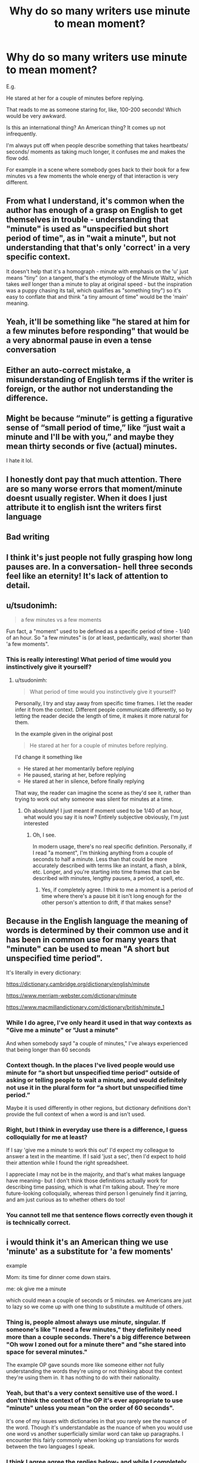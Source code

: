 #+TITLE: Why do so many writers use minute to mean moment?

* Why do so many writers use minute to mean moment?
:PROPERTIES:
:Author: bart_ferm
:Score: 85
:DateUnix: 1611196977.0
:DateShort: 2021-Jan-21
:FlairText: Discussion
:END:
E.g.

He stared at her for a couple of minutes before replying.

That reads to me as someone staring for, like, 100-200 seconds! Which would be very awkward.

Is this an international thing? An American thing? It comes up not infrequently.

I'm always put off when people describe something that takes heartbeats/ seconds/ moments as taking much longer, it confuses me and makes the flow odd.

For example in a scene where somebody goes back to their book for a few minutes vs a few moments the whole energy of that interaction is very different.


** From what I understand, it's common when the author has enough of a grasp on English to get themselves in trouble - understanding that "minute" is used as "unspecified but short period of time", as in "wait a minute", but not understanding that that's only 'correct' in a very specific context.

It doesn't help that it's a homograph - minute with emphasis on the 'u' just means "tiny" (on a tangent, that's the etymology of the Minute Waltz, which takes /well/ longer than a minute to play at original speed - but the inspiration was a puppy chasing its tail, which qualifies as "something tiny") so it's easy to conflate that and think "a tiny amount of time" would be the 'main' meaning.
:PROPERTIES:
:Author: PsiGuy60
:Score: 33
:DateUnix: 1611217859.0
:DateShort: 2021-Jan-21
:END:


** Yeah, it'll be something like "he stared at him for a few minutes before responding" that would be a very abnormal pause in even a tense conversation
:PROPERTIES:
:Author: mariblaystrice
:Score: 28
:DateUnix: 1611197334.0
:DateShort: 2021-Jan-21
:END:


** Either an auto-correct mistake, a misunderstanding of English terms if the writer is foreign, or the author not understanding the difference.
:PROPERTIES:
:Author: MidgardWyrm
:Score: 36
:DateUnix: 1611199002.0
:DateShort: 2021-Jan-21
:END:


** Might be because “minute” is getting a figurative sense of “small period of time,” like “just wait a minute and I'll be with you,” and maybe they mean thirty seconds or five (actual) minutes.

I hate it lol.
:PROPERTIES:
:Author: callmesalticidae
:Score: 40
:DateUnix: 1611200141.0
:DateShort: 2021-Jan-21
:END:


** I honestly dont pay that much attention. There are so many worse errors that moment/minute doesnt usually register. When it does I just attribute it to english isnt the writers first language
:PROPERTIES:
:Author: Aniki356
:Score: 17
:DateUnix: 1611197453.0
:DateShort: 2021-Jan-21
:END:


** Bad writing
:PROPERTIES:
:Author: RoyalAct4
:Score: 28
:DateUnix: 1611197323.0
:DateShort: 2021-Jan-21
:END:


** I think it's just people not fully grasping how long pauses are. In a conversation- hell three seconds feel like an eternity! It's lack of attention to detail.
:PROPERTIES:
:Author: Bellbird1993
:Score: 10
:DateUnix: 1611220452.0
:DateShort: 2021-Jan-21
:END:


** u/tsudonimh:
#+begin_quote
  a few minutes vs a few moments
#+end_quote

Fun fact, a "moment" used to be defined as a specific period of time - 1/40 of an hour. So "a few minutes" is (or at least, pedantically, was) shorter than 'a few moments".
:PROPERTIES:
:Author: tsudonimh
:Score: 7
:DateUnix: 1611230487.0
:DateShort: 2021-Jan-21
:END:

*** This is really interesting! What period of time would you instinctively give it yourself?
:PROPERTIES:
:Author: bart_ferm
:Score: 1
:DateUnix: 1611272783.0
:DateShort: 2021-Jan-22
:END:

**** u/tsudonimh:
#+begin_quote
  What period of time would you instinctively give it yourself?
#+end_quote

Personally, I try and stay away from specific time frames. I let the reader infer it from the context. Different people communicate differently, so by letting the reader decide the length of time, it makes it more natural for them.

In the example given in the original post

#+begin_quote
  He stared at her for a couple of minutes before replying.
#+end_quote

I'd change it something like

- He stared at her momentarily before replying
- He paused, staring at her, before replying
- He stared at her in silence, before finally replying

That way, the reader can imagine the scene as they'd see it, rather than trying to work out why someone was silent for minutes at a time.
:PROPERTIES:
:Author: tsudonimh
:Score: 1
:DateUnix: 1611274796.0
:DateShort: 2021-Jan-22
:END:

***** Oh absolutely! I just meant if moment used to be 1/40 of an hour, what would you say it is now? Entirely subjective obviously, I'm just interested
:PROPERTIES:
:Author: bart_ferm
:Score: 1
:DateUnix: 1611275099.0
:DateShort: 2021-Jan-22
:END:

****** Oh, I see.

In modern usage, there's no real specific definition. Personally, if I read "a moment", I'm thinking anything from a couple of seconds to half a minute. Less than that could be more accurately described with terms like an instant, a flash, a blink, etc. Longer, and you're starting into time frames that can be described with minutes, lengthy pauses, a period, a spell, etc.
:PROPERTIES:
:Author: tsudonimh
:Score: 1
:DateUnix: 1611276705.0
:DateShort: 2021-Jan-22
:END:

******* Yes, if completely agree. I think to me a moment is a period of time where there's a pause bit it isn't long enough for the other person's attention to drift, if that makes sense?
:PROPERTIES:
:Author: bart_ferm
:Score: 1
:DateUnix: 1611277348.0
:DateShort: 2021-Jan-22
:END:


** Because in the English language the meaning of words is determined by their common use and it has been in common use for many years that "minute" can be used to mean "A short but unspecified time period".

It's literally in every dictionary:

[[https://dictionary.cambridge.org/dictionary/english/minute]]

[[https://www.merriam-webster.com/dictionary/minute]]

[[https://www.macmillandictionary.com/dictionary/british/minute_1]]
:PROPERTIES:
:Author: Taure
:Score: 18
:DateUnix: 1611215906.0
:DateShort: 2021-Jan-21
:END:

*** While I do agree, I've only heard it used in that way contexts as "Give me a minute" or "Just a minute"

And when somebody sayd "a couple of minutes," I've always experienced that being longer than 60 seconds
:PROPERTIES:
:Author: vlaaivlaai
:Score: 8
:DateUnix: 1611223523.0
:DateShort: 2021-Jan-21
:END:


*** Context though. In the places I've lived people would use minute for “a short but unspecified time period” outside of asking or telling people to wait a minute, and would definitely not use it in the plural form for “a short but unspecified time period.”

Maybe it is used differently in other regions, but dictionary definitions don't provide the full context of when a word is and isn't used.
:PROPERTIES:
:Author: BackUpAgain
:Score: 9
:DateUnix: 1611217312.0
:DateShort: 2021-Jan-21
:END:


*** Right, but I think in everyday use there is a difference, I guess colloquially for me at least?

If I say 'give me a minute to work this out' I'd expect my colleague to answer a text in the meantime. If I said 'just a sec', then I'd expect to hold their attention while I found the right spreadsheet.

I appreciate I may not be in the majority, and that's what makes language have meaning- but I don't think those definitions actually work for describing time passing, which is what I'm talking about. They're more future-looking colloquially, whereas third person I genuinely find it jarring, and am just curious as to whether others do too!
:PROPERTIES:
:Author: bart_ferm
:Score: 2
:DateUnix: 1611272720.0
:DateShort: 2021-Jan-22
:END:


*** You cannot tell me that sentence flows correctly even though it is technically correct.
:PROPERTIES:
:Author: GravityMyGuy
:Score: 5
:DateUnix: 1611219806.0
:DateShort: 2021-Jan-21
:END:


** i would think it's an American thing we use 'minute' as a substitute for 'a few moments'

example

Mom: its time for dinner come down stairs.

me: ok give me a minute

which could mean a couple of seconds or 5 minutes. we Americans are just to lazy so we come up with one thing to substitute a multitude of others.
:PROPERTIES:
:Author: HEROTYTY13
:Score: 8
:DateUnix: 1611205729.0
:DateShort: 2021-Jan-21
:END:

*** Thing is, people almost always use /minute/, singular. If someone's like "I need a few minutes," they definitely need more than a couple seconds. There's a big difference between "Oh wow I zoned out for a minute there" and "she stared into space for several minutes."

The example OP gave sounds more like someone either not fully understanding the words they're using or not thinking about the context they're using them in. It has nothing to do with their nationality.
:PROPERTIES:
:Author: Coyoteclaw11
:Score: 16
:DateUnix: 1611216267.0
:DateShort: 2021-Jan-21
:END:


*** Yeah, but that's a very context sensitive use of the word. I don't think the context of the OP it's ever appropriate to use "minute" unless you mean "on the order of 60 seconds".

It's one of my issues with dictionaries in that you rarely see the nuance of the word. Though it's understandable as the nuance of when you would use one word vs another superficially similar word can take up paragraphs. I encounter this fairly commonly when looking up translations for words between the two languages I speak.
:PROPERTIES:
:Author: tribblite
:Score: 12
:DateUnix: 1611209227.0
:DateShort: 2021-Jan-21
:END:


*** I think I agree agree the replies below- and while I completely agree and use it that way too, I would only do it about the future I think? Might be wrong, but then if I got down for dinner within a few seconds and someone ask how long ago mum had called I wouldn't say a minute.
:PROPERTIES:
:Author: bart_ferm
:Score: 1
:DateUnix: 1611272897.0
:DateShort: 2021-Jan-22
:END:


** I think it's the same problem authors have with writing how long a conversation is taking hold, or how long a person is coming up the astronomy tower. I mean, yeah, there is a possibility of a conversation lasting a while, but do authors really think a conversation, that took up three paragraphs, is long enough to be described as "after half an hour, they came to agreement"...really? I especially dislike it when that happens in combat situation, as that just ruins immersion. It's the same with the "minute" thing, where author doesn't really stop to think, that some descriptions of his/her scenes are too unrealistic and illogical.
:PROPERTIES:
:Author: nutakufan010
:Score: 3
:DateUnix: 1611259481.0
:DateShort: 2021-Jan-21
:END:

*** I think this is it, it ruins the tempo of a scene, which can be crucial!
:PROPERTIES:
:Author: bart_ferm
:Score: 1
:DateUnix: 1611273180.0
:DateShort: 2021-Jan-22
:END:


** when i first understood the concept of time after reading so many of these "thought for a minute" sentences, i was dumbfounded because why does one take up an entire minute to think of the reason why they didnt take the short route home?

like i remember younger me sat down in front of the clock and waited for one minute to pass so i would know how long it actually is

english is seriously really weird. its my third language and for my 2nd language, chinese, we just say “请等一下” which literally means "please wait" and it already implies for a waiting period of between a few seconds to a few minutes
:PROPERTIES:
:Author: BlowingCloudBalloons
:Score: 2
:DateUnix: 1611246242.0
:DateShort: 2021-Jan-21
:END:

*** That's so interesting! And I guess covers it.

I think that's my issue, I keep wondering why guys don't get slapped for staring at girls' necklines for so long etc.

And I guess I'm thinking about tempo.. to me a minute is a situation where my attention can wander, whereas something shorter means I keep attention on topic. So if someone thinks for a moment you watch them think and smile when they get it. But if they think for a minute then you've probably started reading your book again. Changes the dynamics of a scene!
:PROPERTIES:
:Author: bart_ferm
:Score: 2
:DateUnix: 1611273070.0
:DateShort: 2021-Jan-22
:END:


** The example you gave is probably someone who doesn't use English as their first language and just used the world incorrectly within the context of their sentence.

But it's also an American thing. Minute means either a short amount of time, a long amount of time, or a minute depending on the context of its use.

Examples: Gimme a minute, I haven't seen you in a minute, the bomb will explode in one minute.
:PROPERTIES:
:Author: GravityMyGuy
:Score: 2
:DateUnix: 1611219430.0
:DateShort: 2021-Jan-21
:END:

*** I will second the American thing. I don't know if it's a specific region or generalized but there are definitely people that say things along the lines of “I haven't seen you in a minute” or “I haven't been there in a minute” (it drives me crazy lol)
:PROPERTIES:
:Author: SRainey95
:Score: 1
:DateUnix: 1611256013.0
:DateShort: 2021-Jan-21
:END:


** They're used to using colloquial language. In our daily life we use minute interchangeably with second sometimes, and it flows over into their fanfics. Fanfiction writers are not writing professionally, and many of them don't adhere to the rule of not using informal language. (Which doesn't necessarily ruin the fic, but it does, personally, spoil the fun a bit.)
:PROPERTIES:
:Author: OkNewYearsResolution
:Score: 1
:DateUnix: 1611199134.0
:DateShort: 2021-Jan-21
:END:


** To me, it's just an expresion. "Wait a minute" doesn't literally mean wait for 60 seconds exactly. If used in dialogue, it could just be a character quirk. Ditto if writing in first person. If writing in third person, it's probably not accurate but I don't think I would even notice if someone used 'minute' instead of 'moment' in a third person fic, much less be bothered by it.
:PROPERTIES:
:Author: ShadowCat3500
:Score: 1
:DateUnix: 1611272069.0
:DateShort: 2021-Jan-22
:END:

*** Fair enough, I think it's just one of those things that I've noticed enough times that it jumps out at me.
:PROPERTIES:
:Author: bart_ferm
:Score: 1
:DateUnix: 1611273210.0
:DateShort: 2021-Jan-22
:END:
